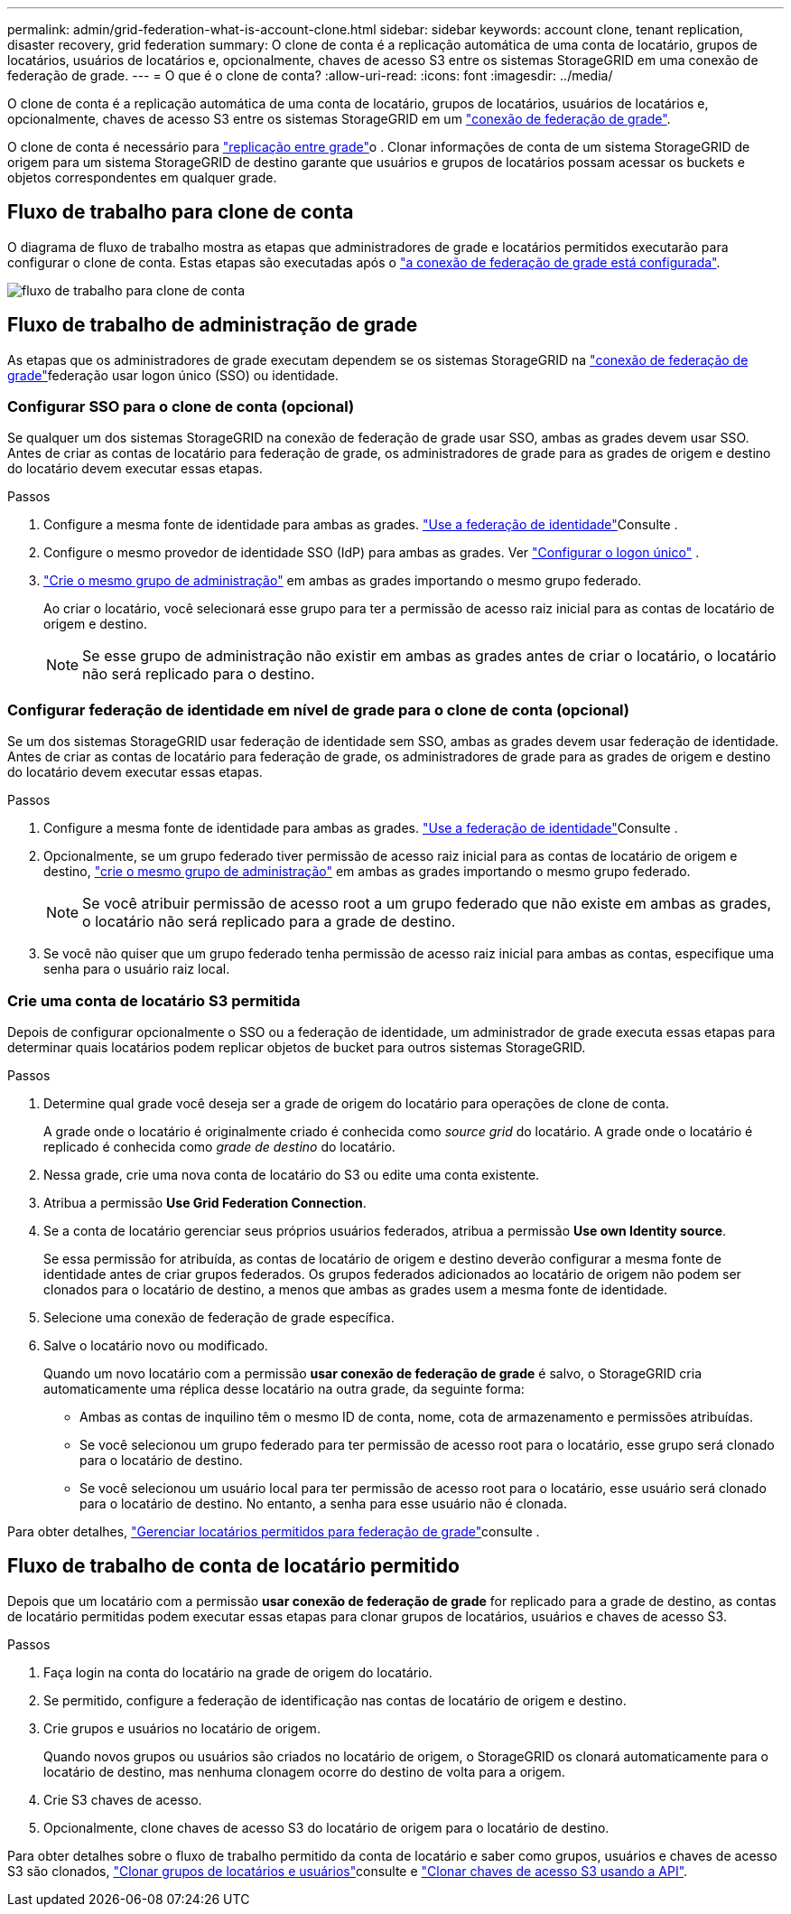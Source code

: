 ---
permalink: admin/grid-federation-what-is-account-clone.html 
sidebar: sidebar 
keywords: account clone, tenant replication, disaster recovery, grid federation 
summary: O clone de conta é a replicação automática de uma conta de locatário, grupos de locatários, usuários de locatários e, opcionalmente, chaves de acesso S3 entre os sistemas StorageGRID em uma conexão de federação de grade. 
---
= O que é o clone de conta?
:allow-uri-read: 
:icons: font
:imagesdir: ../media/


[role="lead"]
O clone de conta é a replicação automática de uma conta de locatário, grupos de locatários, usuários de locatários e, opcionalmente, chaves de acesso S3 entre os sistemas StorageGRID em um link:grid-federation-overview.html["conexão de federação de grade"].

O clone de conta é necessário para link:grid-federation-what-is-cross-grid-replication.html["replicação entre grade"]o . Clonar informações de conta de um sistema StorageGRID de origem para um sistema StorageGRID de destino garante que usuários e grupos de locatários possam acessar os buckets e objetos correspondentes em qualquer grade.



== Fluxo de trabalho para clone de conta

O diagrama de fluxo de trabalho mostra as etapas que administradores de grade e locatários permitidos executarão para configurar o clone de conta. Estas etapas são executadas após o link:grid-federation-create-connection.html["a conexão de federação de grade está configurada"].

image::../media/grid-federation-account-clone-workflow.png[fluxo de trabalho para clone de conta]



== Fluxo de trabalho de administração de grade

As etapas que os administradores de grade executam dependem se os sistemas StorageGRID na link:grid-federation-overview.html["conexão de federação de grade"]federação usar logon único (SSO) ou identidade.



=== [[Account-clone-sso]]Configurar SSO para o clone de conta (opcional)

Se qualquer um dos sistemas StorageGRID na conexão de federação de grade usar SSO, ambas as grades devem usar SSO. Antes de criar as contas de locatário para federação de grade, os administradores de grade para as grades de origem e destino do locatário devem executar essas etapas.

.Passos
. Configure a mesma fonte de identidade para ambas as grades. link:using-identity-federation.html["Use a federação de identidade"]Consulte .
. Configure o mesmo provedor de identidade SSO (IdP) para ambas as grades. Ver link:how-sso-works.html["Configurar o logon único"] .
. link:managing-admin-groups.html["Crie o mesmo grupo de administração"] em ambas as grades importando o mesmo grupo federado.
+
Ao criar o locatário, você selecionará esse grupo para ter a permissão de acesso raiz inicial para as contas de locatário de origem e destino.

+

NOTE: Se esse grupo de administração não existir em ambas as grades antes de criar o locatário, o locatário não será replicado para o destino.





=== [[Account-clone-identity-Federation]]Configurar federação de identidade em nível de grade para o clone de conta (opcional)

Se um dos sistemas StorageGRID usar federação de identidade sem SSO, ambas as grades devem usar federação de identidade. Antes de criar as contas de locatário para federação de grade, os administradores de grade para as grades de origem e destino do locatário devem executar essas etapas.

.Passos
. Configure a mesma fonte de identidade para ambas as grades. link:using-identity-federation.html["Use a federação de identidade"]Consulte .
. Opcionalmente, se um grupo federado tiver permissão de acesso raiz inicial para as contas de locatário de origem e destino, link:managing-admin-groups.html["crie o mesmo grupo de administração"] em ambas as grades importando o mesmo grupo federado.
+

NOTE: Se você atribuir permissão de acesso root a um grupo federado que não existe em ambas as grades, o locatário não será replicado para a grade de destino.

. Se você não quiser que um grupo federado tenha permissão de acesso raiz inicial para ambas as contas, especifique uma senha para o usuário raiz local.




=== Crie uma conta de locatário S3 permitida

Depois de configurar opcionalmente o SSO ou a federação de identidade, um administrador de grade executa essas etapas para determinar quais locatários podem replicar objetos de bucket para outros sistemas StorageGRID.

.Passos
. Determine qual grade você deseja ser a grade de origem do locatário para operações de clone de conta.
+
A grade onde o locatário é originalmente criado é conhecida como _source grid_ do locatário. A grade onde o locatário é replicado é conhecida como _grade de destino_ do locatário.

. Nessa grade, crie uma nova conta de locatário do S3 ou edite uma conta existente.
. Atribua a permissão *Use Grid Federation Connection*.
. Se a conta de locatário gerenciar seus próprios usuários federados, atribua a permissão *Use own Identity source*.
+
Se essa permissão for atribuída, as contas de locatário de origem e destino deverão configurar a mesma fonte de identidade antes de criar grupos federados. Os grupos federados adicionados ao locatário de origem não podem ser clonados para o locatário de destino, a menos que ambas as grades usem a mesma fonte de identidade.

. Selecione uma conexão de federação de grade específica.
. Salve o locatário novo ou modificado.
+
Quando um novo locatário com a permissão *usar conexão de federação de grade* é salvo, o StorageGRID cria automaticamente uma réplica desse locatário na outra grade, da seguinte forma:

+
** Ambas as contas de inquilino têm o mesmo ID de conta, nome, cota de armazenamento e permissões atribuídas.
** Se você selecionou um grupo federado para ter permissão de acesso root para o locatário, esse grupo será clonado para o locatário de destino.
** Se você selecionou um usuário local para ter permissão de acesso root para o locatário, esse usuário será clonado para o locatário de destino. No entanto, a senha para esse usuário não é clonada.




Para obter detalhes, link:grid-federation-manage-tenants.html["Gerenciar locatários permitidos para federação de grade"]consulte .



== Fluxo de trabalho de conta de locatário permitido

Depois que um locatário com a permissão *usar conexão de federação de grade* for replicado para a grade de destino, as contas de locatário permitidas podem executar essas etapas para clonar grupos de locatários, usuários e chaves de acesso S3.

.Passos
. Faça login na conta do locatário na grade de origem do locatário.
. Se permitido, configure a federação de identificação nas contas de locatário de origem e destino.
. Crie grupos e usuários no locatário de origem.
+
Quando novos grupos ou usuários são criados no locatário de origem, o StorageGRID os clonará automaticamente para o locatário de destino, mas nenhuma clonagem ocorre do destino de volta para a origem.

. Crie S3 chaves de acesso.
. Opcionalmente, clone chaves de acesso S3 do locatário de origem para o locatário de destino.


Para obter detalhes sobre o fluxo de trabalho permitido da conta de locatário e saber como grupos, usuários e chaves de acesso S3 são clonados, link:../tenant/grid-federation-account-clone.html["Clonar grupos de locatários e usuários"]consulte e link:../tenant/grid-federation-clone-keys-with-api.html["Clonar chaves de acesso S3 usando a API"].
